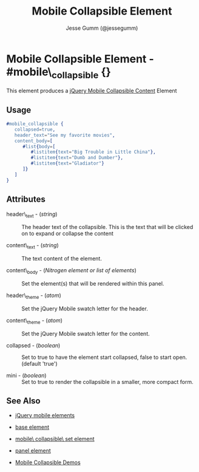 # vim: ft=org sw=2 ts=2 et
#+TITLE: Mobile Collapsible Element
#+STYLE: <LINK href='../stylesheet.css' rel='stylesheet' type='text/css' />
#+AUTHOR: Jesse Gumm (@jessegumm)
#+OPTIONS:   H:2 num:1 toc:1 \n:nil @:t ::t |:t ^:t -:t f:t *:t <:t
#+EMAIL: 
#+TEXT: [[http://nitrogenproject.com][Home]] | [[file:../index.org][Getting Started]] | [[file:../api.org][API]] | [[file:../elements.org][*Elements*]] | [[file:../actions.org][Actions]] | [[file:../validators.org][Validators]] | [[file:../handlers.org][Handlers]] | [[file:../config.org][Configuration Options]] | [[file:../plugins.org][Plugins]] | [[file:../jquery_mobile_integration.org][Mobile]] | [[file:../troubleshooting.org][Troubleshooting]] | [[file:../about.org][About]]

* Mobile Collapsible Element - #mobile\_collapsible {}

This element produces a [[http://api.jquerymobile.com/collapsible/][jQuery Mobile Collapsible Content]] Element

** Usage

#+BEGIN_SRC erlang
   #mobile_collapsible { 
      collapsed=true,
      header_text="See my favorite movies",
      content_body=[
         #list{body=[
            #listitem{text="Big Trouble in Little China"},
            #listitem{text="Dumb and Dumber"},
            #listitem{text="Gladiator"}
         ]}
      ]
   }
#+END_SRC

** Attributes
   
   + header\_text - (/string/) :: The header text of the collapsible.  This is
     the text that will be clicked on to expand or collapse the content

   + content\_text - (/string/) :: The text content of the element.

   + content\_body - (/Nitrogen element or list of elements/) :: Set the
     element(s) that will be rendered within this panel.

   + header\_theme - (/atom/) :: Set the jQuery Mobile swatch letter for the
     header.

   + content\_theme - (/atom/) :: Set the jQuery Mobile swatch letter for the
     content.
   
   + collapsed - (/boolean/) :: Set to true to have the element start
     collapsed, false to start open. (default 'true')

   + mini - (/boolean/) :: Set to true to render the collapsible in a smaller,
     more compact form.

** See Also

   + [[./jquery_mobile.html][jQuery mobile elements]]

   + [[./base.html][base element]]

   + [[./mobile_collapsible_set.html][mobile\ collapsible\ set element]]

   + [[./panel.html][panel element]]

   + [[http://nitrogenproject.com/demos/mobile_collapsibles][Mobile Collapsible Demos]]
